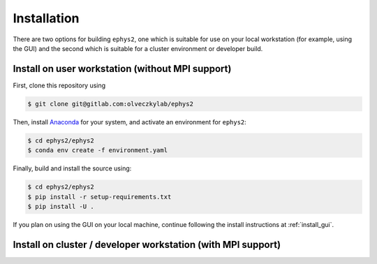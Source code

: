 ============
Installation
============

There are two options for building ``ephys2``, one which is suitable for use on your local workstation (for example, using the GUI) and the second which is suitable for a cluster environment or developer build.

.. install-nompi-begin
.. _install_nompi:

Install on user workstation (without MPI support)
=================================================

First, clone this repository using 

.. code-block:: console

	$ git clone git@gitlab.com:olveczkylab/ephys2

Then, install `Anaconda <https://www.anaconda.com/products/distribution/>`_ for your system, and activate an environment for ``ephys2``:

.. code-block:: console:

	$ cd ephys2/ephys2
	$ conda env create -f environment.yaml

Finally, build and install the source using:

.. code-block:: console

	$ cd ephys2/ephys2
	$ pip install -r setup-requirements.txt
	$ pip install -U .

If you plan on using the GUI on your local machine, continue following the install instructions at :ref:`install_gui`.

.. install-nompi-end

.. install-mpi-begin

Install on cluster / developer workstation (with MPI support)
=============================================================

.. install-mpi-end